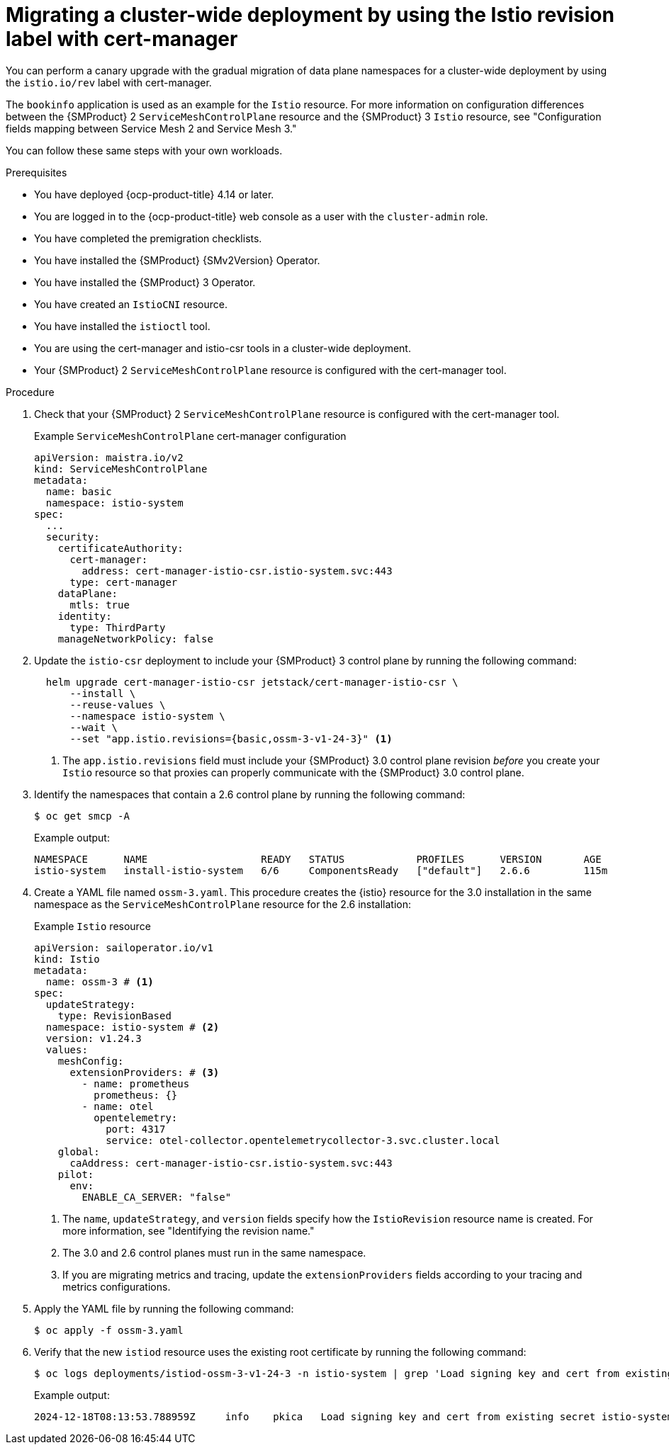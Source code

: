 // Module included in the following assemblies:
//
// * service-mesh-docs-main/migrating/cluster-wide/ossm-migrating-cluster-wide-assembly.adoc

:_mod-docs-content-type: PROCEDURE
[id="ossm-migrating-a-cluster-wide-deployment-using-the-istio-revision-label-with-cert-manager_{context}"]
= Migrating a cluster-wide deployment by using the Istio revision label with cert-manager

You can perform a canary upgrade with the gradual migration of data plane namespaces for a cluster-wide deployment by using the `istio.io/rev` label with cert-manager.

The `bookinfo` application is used as an example for the `Istio` resource. For more information on configuration differences between the {SMProduct} 2 `ServiceMeshControlPlane` resource and the {SMProduct} 3 `Istio` resource, see "Configuration fields mapping between Service Mesh 2 and Service Mesh 3."

You can follow these same steps with your own workloads.

.Prerequisites

* You have deployed {ocp-product-title} 4.14 or later.
* You are logged in to the {ocp-product-title} web console as a user with the `cluster-admin` role.
* You have completed the premigration checklists.
* You have installed the {SMProduct} {SMv2Version} Operator.
* You have installed the {SMProduct} 3 Operator.
* You have created an `IstioCNI` resource.
* You have installed the `istioctl` tool.
* You are using the cert-manager and istio-csr tools in a cluster-wide deployment.
* Your {SMProduct} 2 `ServiceMeshControlPlane` resource is configured with the cert-manager tool.

.Procedure

. Check that your {SMProduct} 2 `ServiceMeshControlPlane` resource is configured with the cert-manager tool.
+
.Example `ServiceMeshControlPlane` cert-manager configuration
[source,yaml]
----
apiVersion: maistra.io/v2
kind: ServiceMeshControlPlane
metadata:
  name: basic
  namespace: istio-system
spec:
  ...
  security:
    certificateAuthority:
      cert-manager:
        address: cert-manager-istio-csr.istio-system.svc:443
      type: cert-manager
    dataPlane:
      mtls: true
    identity:
      type: ThirdParty
    manageNetworkPolicy: false
----

. Update the `istio-csr` deployment to include your {SMProduct} 3 control plane by running the following command:
+
[source,terminal]
----
  helm upgrade cert-manager-istio-csr jetstack/cert-manager-istio-csr \
      --install \
      --reuse-values \
      --namespace istio-system \
      --wait \
      --set "app.istio.revisions={basic,ossm-3-v1-24-3}" <1>
----
+
<1> The `app.istio.revisions` field must include your {SMProduct} 3.0 control plane revision _before_ you create your `Istio` resource so that proxies can properly communicate with the {SMProduct} 3.0 control plane.

. Identify the namespaces that contain a 2.6 control plane by running the following command:
+
[source,terminal]
----
$ oc get smcp -A
----
+
.Example output:
[source,terminal]
----
NAMESPACE      NAME                   READY   STATUS            PROFILES      VERSION       AGE
istio-system   install-istio-system   6/6     ComponentsReady   ["default"]   2.6.6         115m
----

. Create a YAML file named `ossm-3.yaml`. This procedure creates the {istio} resource for the 3.0 installation in the same namespace as the `ServiceMeshControlPlane` resource for the 2.6 installation:
+
.Example `Istio` resource
[source,yaml,subs="attributes,verbatim"]
----
apiVersion: sailoperator.io/v1
kind: Istio
metadata:
  name: ossm-3 # <1>
spec:
  updateStrategy:
    type: RevisionBased
  namespace: istio-system # <2>
  version: v1.24.3
  values:  
    meshConfig:
      extensionProviders: # <3>
        - name: prometheus
          prometheus: {}
        - name: otel
          opentelemetry:
            port: 4317
            service: otel-collector.opentelemetrycollector-3.svc.cluster.local
    global:
      caAddress: cert-manager-istio-csr.istio-system.svc:443
    pilot:
      env:
        ENABLE_CA_SERVER: "false"
----
<1> The `name`, `updateStrategy`, and `version` fields specify how the `IstioRevision` resource name is created. For more information, see "Identifying the revision name."
<2> The 3.0 and 2.6 control planes must run in the same namespace.
<3> If you are migrating metrics and tracing, update the `extensionProviders` fields according to your tracing and metrics configurations.

. Apply the YAML file by running the following command:
+
[source,terminal]
----
$ oc apply -f ossm-3.yaml
----

. Verify that the new `istiod` resource uses the existing root certificate by running the following command:
+
[source,terminal]
----
$ oc logs deployments/istiod-ossm-3-v1-24-3 -n istio-system | grep 'Load signing key and cert from existing secret'
----
+
.Example output:
[source,terminal]
----
2024-12-18T08:13:53.788959Z	info	pkica	Load signing key and cert from existing secret istio-system/istio-ca-secret
----